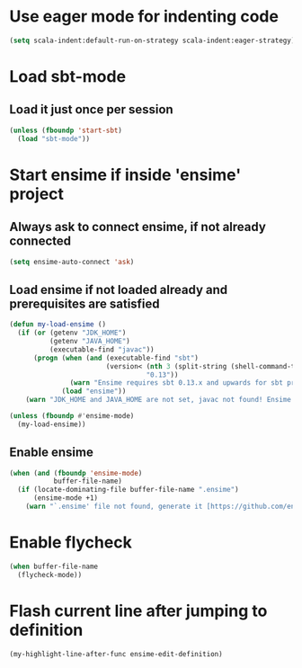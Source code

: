 * Use eager mode for indenting code
   #+begin_src emacs-lisp
     (setq scala-indent:default-run-on-strategy scala-indent:eager-strategy)
   #+end_src


* Load sbt-mode
** Load it just once per session
  #+begin_src emacs-lisp
    (unless (fboundp 'start-sbt)
      (load "sbt-mode"))
  #+end_src


* Start ensime if inside 'ensime' project
** Always ask to connect ensime, if not already connected
   #+begin_src emacs-lisp
     (setq ensime-auto-connect 'ask)
   #+end_src

** Load ensime if not loaded already and prerequisites are satisfied
  #+begin_src emacs-lisp
    (defun my-load-ensime ()
      (if (or (getenv "JDK_HOME")
              (getenv "JAVA_HOME")
              (executable-find "javac"))
          (progn (when (and (executable-find "sbt")
                            (version< (nth 3 (split-string (shell-command-to-string "sbt --version")))
                                      "0.13"))
                   (warn "Ensime requires sbt 0.13.x and upwards for sbt project"))
                 (load "ensime"))
        (warn "JDK_HOME and JAVA_HOME are not set, javac not found! Ensime will NOT work!")))

    (unless (fboundp #'ensime-mode)
      (my-load-ensime))
  #+end_src

** Enable ensime
   #+begin_src emacs-lisp
     (when (and (fboundp 'ensime-mode)
                buffer-file-name)
       (if (locate-dominating-file buffer-file-name ".ensime")
           (ensime-mode +1)
         (warn "`.ensime' file not found, generate it [https://github.com/ensime/ensime-server/wiki/Quick-Start-Guide] and do M-x `ensime-mode'")))
   #+end_src


* Enable flycheck
  #+begin_src emacs-lisp
    (when buffer-file-name
      (flycheck-mode))
  #+end_src


* Flash current line after jumping to definition
  #+begin_src emacs-lisp
    (my-highlight-line-after-func ensime-edit-definition)
  #+end_src
